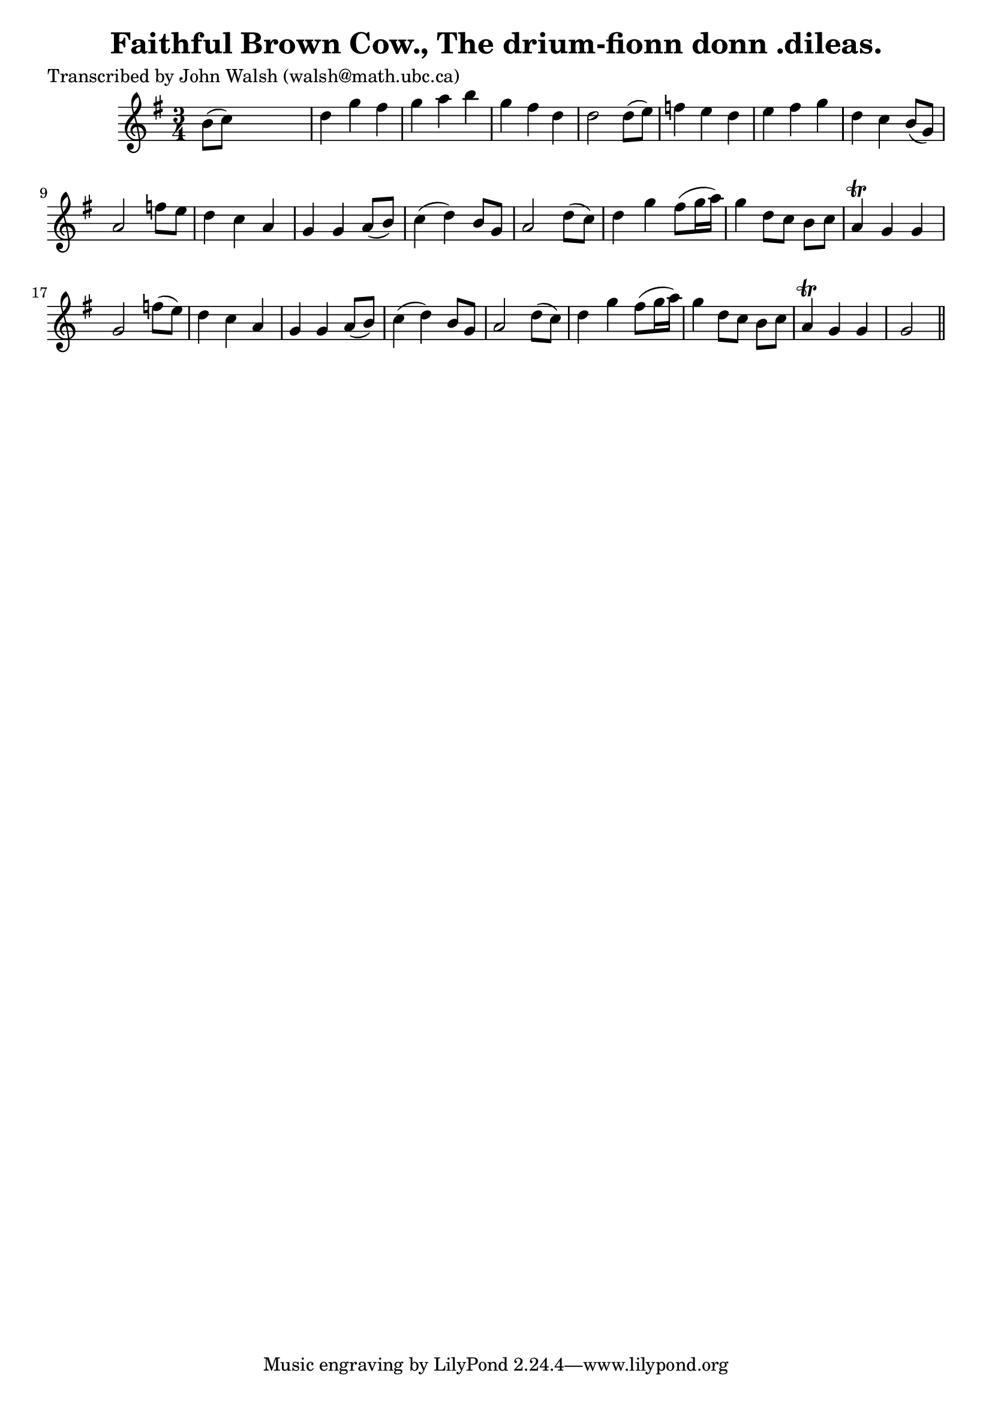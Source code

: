 
\version "2.16.2"
% automatically converted by musicxml2ly from xml/0606_jw.xml

%% additional definitions required by the score:
\language "english"


\header {
    poet = "Transcribed by John Walsh (walsh@math.ubc.ca)"
    encoder = "abc2xml version 63"
    encodingdate = "2015-01-25"
    title = "Faithful Brown Cow., The
drium-fionn donn .dileas."
    }

\layout {
    \context { \Score
        autoBeaming = ##f
        }
    }
PartPOneVoiceOne =  \relative b' {
    \key g \major \time 3/4 b8 ( [ c8 ) ] s2 | % 2
    d4 g4 fs4 | % 3
    g4 a4 b4 | % 4
    g4 fs4 d4 | % 5
    d2 d8 ( [ e8 ) ] | % 6
    f4 e4 d4 | % 7
    e4 fs4 g4 | % 8
    d4 c4 b8 ( [ g8 ) ] | % 9
    a2 f'8 [ e8 ] | \barNumberCheck #10
    d4 c4 a4 | % 11
    g4 g4 a8 ( [ b8 ) ] | % 12
    c4 ( d4 ) b8 [ g8 ] | % 13
    a2 d8 ( [ c8 ) ] | % 14
    d4 g4 fs8 ( [ g16 a16 ) ] | % 15
    g4 d8 [ c8 ] b8 [ c8 ] | % 16
    a4 \trill g4 g4 | % 17
    g2 f'8 ( [ e8 ) ] | % 18
    d4 c4 a4 | % 19
    g4 g4 a8 ( [ b8 ) ] | \barNumberCheck #20
    c4 ( d4 ) b8 [ g8 ] | % 21
    a2 d8 ( [ c8 ) ] | % 22
    d4 g4 fs8 ( [ g16 a16 ) ] | % 23
    g4 d8 [ c8 ] b8 [ c8 ] | % 24
    a4 \trill g4 g4 | % 25
    g2 \bar "||"
    }


% The score definition
\score {
    <<
        \new Staff <<
            \context Staff << 
                \context Voice = "PartPOneVoiceOne" { \PartPOneVoiceOne }
                >>
            >>
        
        >>
    \layout {}
    % To create MIDI output, uncomment the following line:
    %  \midi {}
    }

